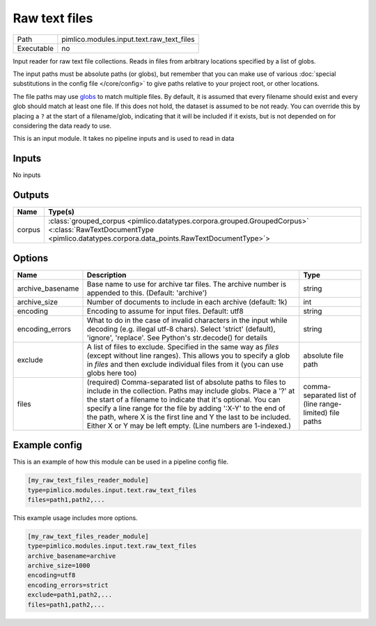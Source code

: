 Raw text files
~~~~~~~~~~~~~~

.. py:module:: pimlico.modules.input.text.raw_text_files

+------------+-------------------------------------------+
| Path       | pimlico.modules.input.text.raw_text_files |
+------------+-------------------------------------------+
| Executable | no                                        |
+------------+-------------------------------------------+

Input reader for raw text file collections. Reads in files from arbitrary locations specified by a
list of globs.

The input paths must be absolute paths (or globs), but remember that you can make use of various
:doc:`special substitutions in the config file </core/config>` to give paths relative to your project
root, or other locations.

The file paths may use `globs <https://docs.python.org/2/library/glob.html>`_ to match multiple files.
By default, it is assumed that every filename should exist and every glob should match at least one
file. If this does not hold, the dataset is assumed to be not ready. You can override this by placing
a ``?`` at the start of a filename/glob, indicating that it will be included if it exists, but is
not depended on for considering the data ready to use.


This is an input module. It takes no pipeline inputs and is used to read in data

Inputs
======

No inputs

Outputs
=======

+--------+----------------------------------------------------------------------------------------------------------------------------------------------------------------------+
| Name   | Type(s)                                                                                                                                                              |
+========+======================================================================================================================================================================+
| corpus | :class:`grouped_corpus <pimlico.datatypes.corpora.grouped.GroupedCorpus>` <:class:`RawTextDocumentType <pimlico.datatypes.corpora.data_points.RawTextDocumentType>`> |
+--------+----------------------------------------------------------------------------------------------------------------------------------------------------------------------+

Options
=======

+------------------+-----------------------------------------------------------------------------------------------------------------------------------------------------------------------------------------------------------------------------------------------------------------------------------------------------------------------------------------------------------------------------------------------------+---------------------------------------------------------+
| Name             | Description                                                                                                                                                                                                                                                                                                                                                                                         | Type                                                    |
+==================+=====================================================================================================================================================================================================================================================================================================================================================================================================+=========================================================+
| archive_basename | Base name to use for archive tar files. The archive number is appended to this. (Default: 'archive')                                                                                                                                                                                                                                                                                                | string                                                  |
+------------------+-----------------------------------------------------------------------------------------------------------------------------------------------------------------------------------------------------------------------------------------------------------------------------------------------------------------------------------------------------------------------------------------------------+---------------------------------------------------------+
| archive_size     | Number of documents to include in each archive (default: 1k)                                                                                                                                                                                                                                                                                                                                        | int                                                     |
+------------------+-----------------------------------------------------------------------------------------------------------------------------------------------------------------------------------------------------------------------------------------------------------------------------------------------------------------------------------------------------------------------------------------------------+---------------------------------------------------------+
| encoding         | Encoding to assume for input files. Default: utf8                                                                                                                                                                                                                                                                                                                                                   | string                                                  |
+------------------+-----------------------------------------------------------------------------------------------------------------------------------------------------------------------------------------------------------------------------------------------------------------------------------------------------------------------------------------------------------------------------------------------------+---------------------------------------------------------+
| encoding_errors  | What to do in the case of invalid characters in the input while decoding (e.g. illegal utf-8 chars). Select 'strict' (default), 'ignore', 'replace'. See Python's str.decode() for details                                                                                                                                                                                                          | string                                                  |
+------------------+-----------------------------------------------------------------------------------------------------------------------------------------------------------------------------------------------------------------------------------------------------------------------------------------------------------------------------------------------------------------------------------------------------+---------------------------------------------------------+
| exclude          | A list of files to exclude. Specified in the same way as `files` (except without line ranges). This allows you to specify a glob in `files` and then exclude individual files from it (you can use globs here too)                                                                                                                                                                                  | absolute file path                                      |
+------------------+-----------------------------------------------------------------------------------------------------------------------------------------------------------------------------------------------------------------------------------------------------------------------------------------------------------------------------------------------------------------------------------------------------+---------------------------------------------------------+
| files            | (required) Comma-separated list of absolute paths to files to include in the collection. Paths may include globs. Place a '?' at the start of a filename to indicate that it's optional. You can specify a line range for the file by adding ':X-Y' to the end of the path, where X is the first line and Y the last to be included. Either X or Y may be left empty. (Line numbers are 1-indexed.) | comma-separated list of (line range-limited) file paths |
+------------------+-----------------------------------------------------------------------------------------------------------------------------------------------------------------------------------------------------------------------------------------------------------------------------------------------------------------------------------------------------------------------------------------------------+---------------------------------------------------------+

Example config
==============

This is an example of how this module can be used in a pipeline config file.

.. code-block:: ini
   
   [my_raw_text_files_reader_module]
   type=pimlico.modules.input.text.raw_text_files
   files=path1,path2,...

This example usage includes more options.

.. code-block:: ini
   
   [my_raw_text_files_reader_module]
   type=pimlico.modules.input.text.raw_text_files
   archive_basename=archive
   archive_size=1000
   encoding=utf8
   encoding_errors=strict
   exclude=path1,path2,...
   files=path1,path2,...

